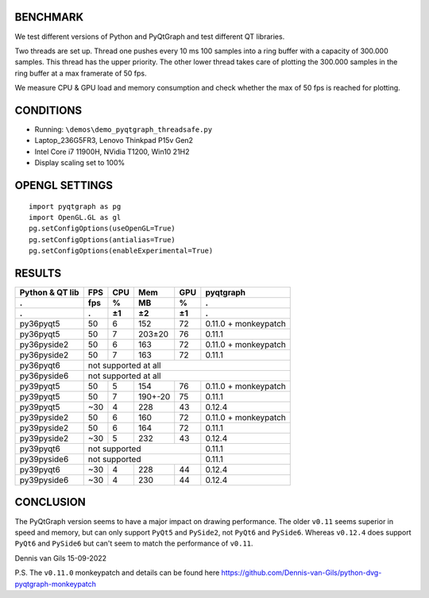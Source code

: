 BENCHMARK
---------
We test different versions of Python and PyQtGraph and test different QT
libraries. 

Two threads are set up. Thread one pushes every 10 ms 100 samples into a
ring buffer with a capacity of 300.000 samples. This thread has the upper
priority. The other lower thread takes care of plotting the 300.000
samples in the ring buffer at a max framerate of 50 fps. 

We measure CPU & GPU load and memory consumption and check whether the max of
50 fps is reached for plotting.


CONDITIONS
----------
- Running: ``\demos\demo_pyqtgraph_threadsafe.py``
- Laptop_236G5FR3, Lenovo Thinkpad P15v Gen2
- Intel Core i7 11900H, NVidia T1200, Win10 21H2
- Display scaling set to 100%


OPENGL SETTINGS
---------------
::

  import pyqtgraph as pg
  import OpenGL.GL as gl
  pg.setConfigOptions(useOpenGL=True)
  pg.setConfigOptions(antialias=True)
  pg.setConfigOptions(enableExperimental=True)


RESULTS
-------

=============== ======= ======= ======= ======= ====================
Python & QT lib FPS     CPU     Mem     GPU     pyqtgraph
--------------- ------- ------- ------- ------- --------------------
.               fps     %       MB      %       .
--------------- ------- ------- ------- ------- --------------------
.               .       ±1      ±2      ±1      .
=============== ======= ======= ======= ======= ====================
py36pyqt5       50      6       152     72      0.11.0 + monkeypatch
py36pyqt5       50      7       203±20  76      0.11.1
--------------- ------- ------- ------- ------- --------------------
py36pyside2     50      6       163     72      0.11.0 + monkeypatch
py36pyside2     50      7       163     72      0.11.1
--------------- ------- ------- ------- ------- --------------------
py36pyqt6       not supported at all
--------------- ----------------------------------------------------
py36pyside6     not supported at all
--------------- ----------------------------------------------------
py39pyqt5       50      5       154     76      0.11.0 + monkeypatch
py39pyqt5       50      7       190+-20 75      0.11.1
py39pyqt5       ~30     4       228     43      0.12.4
--------------- ------- ------- ------- ------- --------------------
py39pyside2     50      6       160     72      0.11.0 + monkeypatch
py39pyside2     50      6       164     72      0.11.1
py39pyside2     ~30     5       232     43      0.12.4
--------------- ------- ------- ------- ------- --------------------
py39pyqt6       not supported                   0.11.1
--------------- ------------------------------- --------------------
py39pyside6     not supported                   0.11.1
--------------- ------------------------------- --------------------
py39pyqt6       ~30     4       228     44      0.12.4
py39pyside6     ~30     4       230     44      0.12.4
=============== ======= ======= ======= ======= ====================


CONCLUSION
----------

The PyQtGraph version seems to have a major impact on drawing performance. The
older ``v0.11`` seems superior in speed and memory, but can only support ``PyQt5``
and ``PySide2``, not ``PyQt6`` and ``PySide6``. Whereas ``v0.12.4`` does support
``PyQt6`` and ``PySide6`` but can't seem to match the performance of ``v0.11``.

Dennis van Gils
15-09-2022


P.S. The ``v0.11.0`` monkeypatch and details can be found here https://github.com/Dennis-van-Gils/python-dvg-pyqtgraph-monkeypatch
